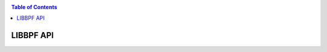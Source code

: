 .. SPDX-License-Identifier: (LGPL-2.1 OR BSD-2-Clause)

.. _api:

.. contents:: Table of Contents
   :local:
   :depth: 1

LIBBPF API
==================

.. doxygenfile:: libbpf.h
   :project: libbpf
   :sections: func

.. doxygenfile:: btf.h
   :project: libbpf
   :sections: func